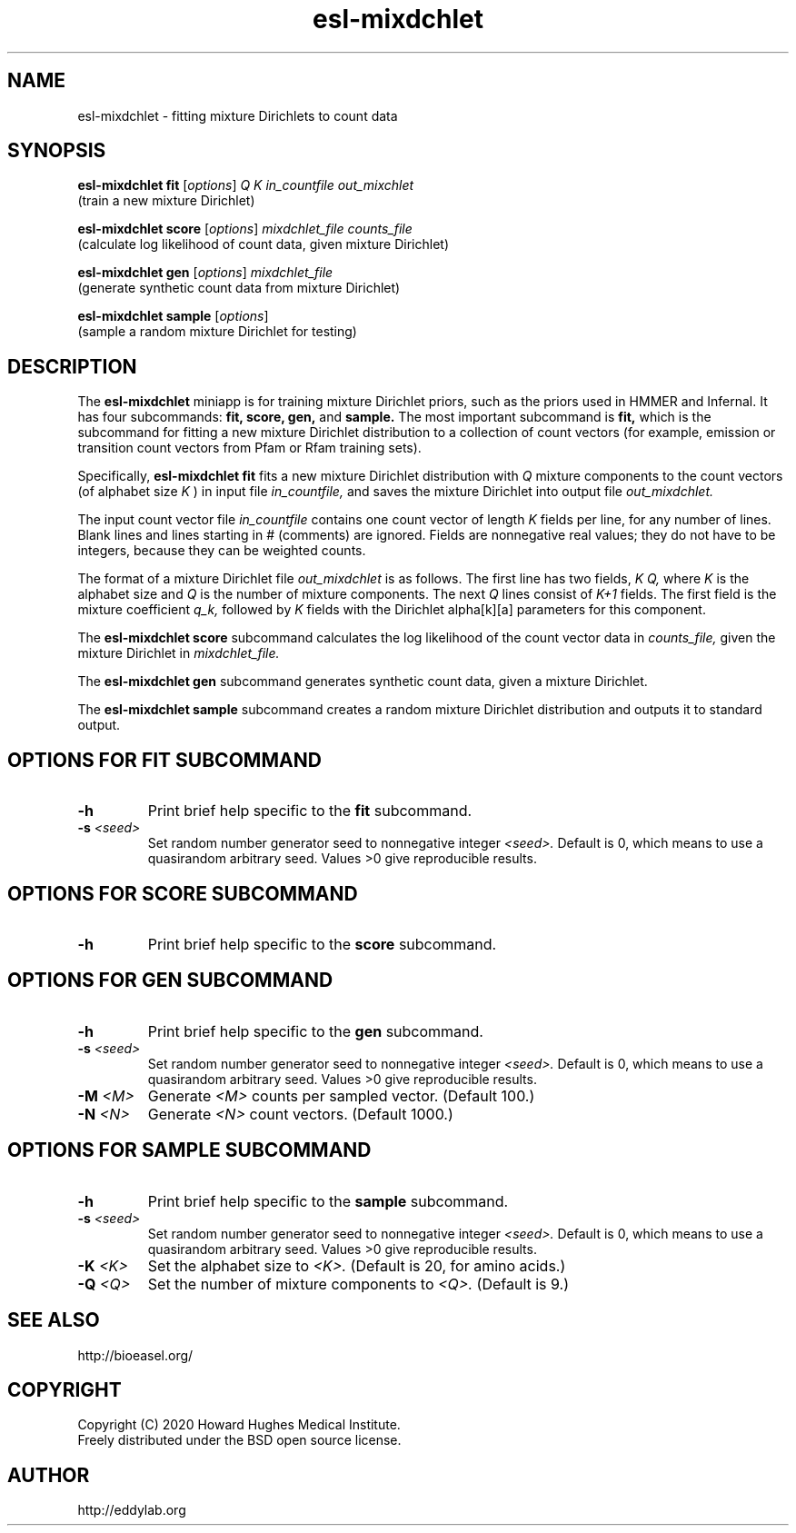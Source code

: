.TH "esl\-mixdchlet" 1 "Jul 2020" "Easel 0.47" "Easel Manual"

.SH NAME
esl\-mixdchlet \- fitting mixture Dirichlets to count data

.SH SYNOPSIS

.nf
\fBesl\-mixdchlet fit\fR [\fIoptions\fR] \fIQ K in_countfile out_mixchlet\fR
  (train a new mixture Dirichlet)

\fBesl\-mixdchlet score\fR [\fIoptions\fR] \fImixdchlet_file counts_file\fR
  (calculate log likelihood of count data, given mixture Dirichlet)

\fBesl\-mixdchlet gen \fR[\fIoptions\fR] \fImixdchlet_file\fR
  (generate synthetic count data from mixture Dirichlet)

\fBesl\-mixdchlet sample \fR[\fIoptions\fR]
  (sample a random mixture Dirichlet for testing)
.fi


.SH DESCRIPTION

.PP
The
.B esl\-mixdchlet
miniapp is for training mixture Dirichlet priors, such as the priors
used in HMMER and Infernal. It has four subcommands:
.B fit,
.B score,
.B gen,
and
.B sample.
The most important subcommand is
.B fit,
which is the subcommand for fitting a new mixture Dirichlet
distribution to a collection of count vectors (for example,
emission or transition count vectors from Pfam or Rfam training
sets).

.PP
Specifically,
.B esl\-mixdchlet fit
fits a new mixture Dirichlet distribution with
.I Q
mixture components to the count vectors (of alphabet size
.I K
) in input file
.I in_countfile,
and saves the mixture Dirichlet into output file
.I out_mixdchlet.

.PP
The input count vector file
.I in_countfile
contains one count vector of length
.I K
fields per line, for any number of lines.
Blank lines and lines starting in # (comments) are ignored.
Fields are nonnegative real values; they do not have to be integers,
because they can be weighted counts.

.PP
The format of a mixture Dirichlet file
.I out_mixdchlet
is as follows. The first line has two fields,
.I K Q,
where
.I K
is the alphabet size and 
.I Q
is the number of mixture components.
The next
.I Q
lines consist of
.I K+1
fields. The first field is the mixture coefficient
.I q_k,
followed by
.I K
fields with the Dirichlet alpha[k][a] parameters
for this component.

.PP
The
.B esl\-mixdchlet score
subcommand calculates the log likelihood of the count vector data in
.I counts_file,
given the mixture Dirichlet in
.I mixdchlet_file.

.PP
The
.B esl\-mixdchlet gen
subcommand generates synthetic count data, given
a mixture Dirichlet.

.PP
The
.B esl\-mixdchlet sample
subcommand creates a random mixture Dirichlet distribution 
and outputs it to standard output.


.SH OPTIONS FOR FIT SUBCOMMAND

.TP
.B \-h
Print brief help specific to the
.B fit
subcommand.

.TP
.BI \-s " <seed>"
Set random number generator seed to nonnegative integer
.I <seed>.
Default is 0, which means to use a quasirandom arbitrary seed.
Values >0 give reproducible results.




.SH OPTIONS FOR SCORE SUBCOMMAND

.TP
.B \-h
Print brief help specific to the
.B score
subcommand.



.SH OPTIONS FOR GEN SUBCOMMAND

.TP
.B \-h
Print brief help specific to the
.B gen
subcommand.

.TP
.BI \-s " <seed>"
Set random number generator seed to nonnegative integer
.I <seed>.
Default is 0, which means to use a quasirandom arbitrary seed.
Values >0 give reproducible results.


.TP
.BI \-M " <M>"
Generate
.I <M>
counts per sampled vector. (Default 100.)

.TP
.BI \-N " <N>"
Generate
.I <N>
count vectors. (Default 1000.)


.SH OPTIONS FOR SAMPLE SUBCOMMAND

.TP
.B \-h
Print brief help specific to the
.B sample
subcommand.

.TP
.BI \-s " <seed>"
Set random number generator seed to nonnegative integer
.I <seed>.
Default is 0, which means to use a quasirandom arbitrary seed.
Values >0 give reproducible results.


.TP
.BI \-K " <K>"
Set the alphabet size to 
.I <K>.
(Default is 20, for amino acids.)

.TP
.BI \-Q " <Q>"
Set the number of mixture components to
.I <Q>.
(Default is 9.)




.SH SEE ALSO

.nf
http://bioeasel.org/
.fi

.SH COPYRIGHT

.nf 
Copyright (C) 2020 Howard Hughes Medical Institute.
Freely distributed under the BSD open source license.
.fi 

.SH AUTHOR

.nf
http://eddylab.org
.fi

